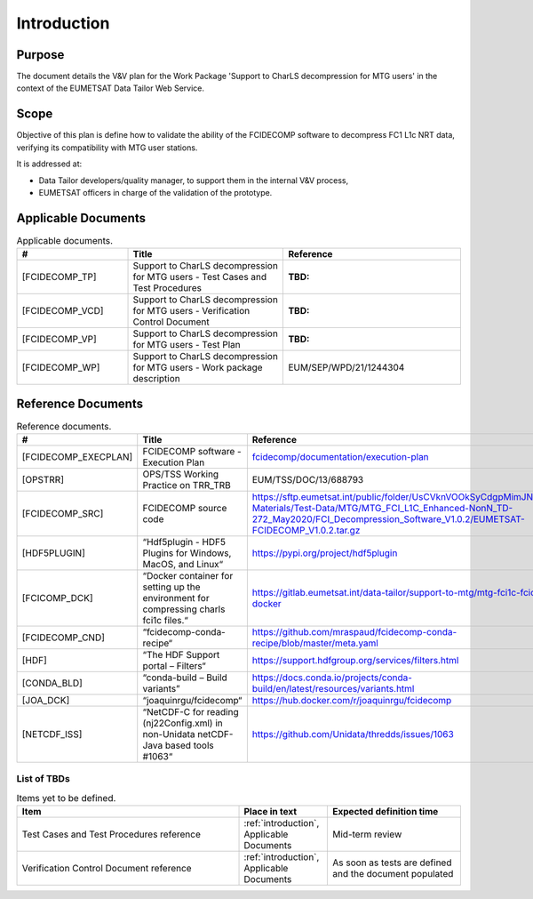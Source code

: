 .. _introduction:

Introduction
------------

Purpose
~~~~~~~

The document details the V&V plan for the Work Package 'Support to CharLS decompression for MTG users'
in the context of the EUMETSAT Data Tailor Web Service.

Scope
~~~~~

Objective of this plan is define how to validate the ability of the FCIDECOMP software to decompress
FC1 L1c NRT data, verifying its compatibility with MTG user stations.

It is addressed at:

-  Data Tailor developers/quality manager, to support them in the internal V&V
   process,

-  EUMETSAT officers in charge of the validation of the prototype.


Applicable Documents
~~~~~~~~~~~~~~~~~~~~

.. list-table:: Applicable documents.
  :header-rows: 1
  :widths: 25 35 40

  * - #
    - Title
    - Reference
  * - [FCIDECOMP_TP]

      .. _[FCIDECOMP_TP]:
    - Support to CharLS decompression for MTG users - Test Cases and Test Procedures
    - :TBD:
  * - [FCIDECOMP_VCD]

      .. _[FCIDECOMP_VCD]:
    - Support to CharLS decompression for MTG users - Verification Control Document
    - :TBD:
  * - [FCIDECOMP_VP]

      .. _[FCIDECOMP_VP]:
    - Support to CharLS decompression for MTG users - Test Plan
    - :TBD:
  * - [FCIDECOMP_WP]

      .. _[FCIDECOMP_WP]:
    - Support to CharLS decompression for MTG users - Work package description
    - EUM/SEP/WPD/21/1244304


Reference Documents
~~~~~~~~~~~~~~~~~~~

.. list-table:: Reference documents.
  :header-rows: 1
  :class: longtable
  :widths: 23 42 35

  * - #
    - Title
    - Reference
  * - [FCIDECOMP_EXECPLAN]

      .. _[FCIDECOMP_EXECPLAN]:
    - FCIDECOMP software - Execution Plan
    - `fcidecomp/documentation/execution-plan <../../../execution-plan/_build/html/index.html>`_
  * - [OPSTRR]

      .. _[OPSTRR]:
    - OPS/TSS Working Practice on TRR_TRB
    - EUM/TSS/DOC/13/688793
  * - [FCIDECOMP_SRC]

      .. _[FCIDECOMP_SRC]:
    - FCIDECOMP source code
    - https://sftp.eumetsat.int/public/folder/UsCVknVOOkSyCdgpMimJNQ/User-Materials/Test-Data/MTG/MTG_FCI_L1C_Enhanced-NonN_TD-272_May2020/FCI_Decompression_Software_V1.0.2/EUMETSAT-FCIDECOMP_V1.0.2.tar.gz
  * - [HDF5PLUGIN]

      .. _[HDF5PLUGIN]:
    - “Hdf5plugin - HDF5 Plugins for Windows, MacOS, and Linux“
    - https://pypi.org/project/hdf5plugin
  * - [FCICOMP_DCK]

      .. _[FCICOMP_DCK]:
    - “Docker container for setting up the environment for compressing charls fci1c files.“
    - https://gitlab.eumetsat.int/data-tailor/support-to-mtg/mtg-fci1c-fcicomp-docker
  * - [FCIDECOMP_CND]

      .. _[FCIDECOMP_CND]:
    - “fcidecomp-conda-recipe“
    - https://github.com/mraspaud/fcidecomp-conda-recipe/blob/master/meta.yaml
  * - [HDF]

      .. _[HDF]:
    - “The HDF Support portal – Filters“
    - https://support.hdfgroup.org/services/filters.html
  * - [CONDA_BLD]

      .. _[CONDA_BLD]:
    - “conda-build – Build variants”
    - https://docs.conda.io/projects/conda-build/en/latest/resources/variants.html
  * - [JOA_DCK]

      .. _[JOA_DCK]:
    - “joaquinrgu/fcidecomp“
    - https://hub.docker.com/r/joaquinrgu/fcidecomp
  * - [NETCDF_ISS]

      .. _[NETCDF_ISS]:
    - “NetCDF-C for reading (nj22Config.xml) in non-Unidata netCDF-Java based tools #1063“
    - https://github.com/Unidata/thredds/issues/1063


List of TBDs
^^^^^^^^^^^^

.. list-table:: Items yet to be defined.
  :header-rows: 1
  :widths: 50 20 30

  * - Item
    - Place in text
    - Expected definition time
  * - Test Cases and Test Procedures reference
    - :ref:`introduction`, Applicable Documents
    - Mid-term review
  * - Verification Control Document reference
    - :ref:`introduction`, Applicable Documents
    - As soon as tests are defined and the document populated
